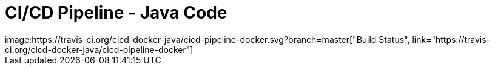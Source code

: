 = CI/CD Pipeline - Java Code
image:https://travis-ci.org/cicd-docker-java/cicd-pipeline-docker.svg?branch=master["Build Status", link="https://travis-ci.org/cicd-docker-java/cicd-pipeline-docker"]